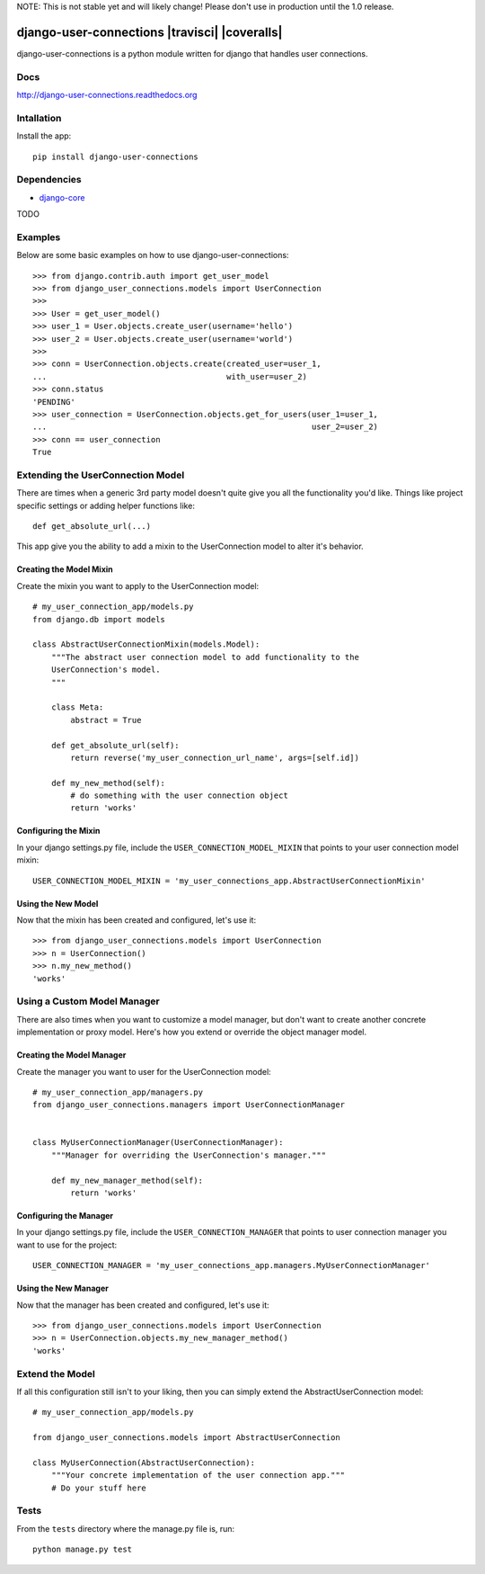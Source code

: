 NOTE: This is not stable yet and will likely change!  Please don't use in production until the 1.0 release.

.. image:: https://badge.fury.io/py/django-user-connections.png
    :target: http://badge.fury.io/py/django-user-connections
.. image:: https://travis-ci.org/InfoAgeTech/django-user-connections.png?branch=master
    :target: http://travis-ci.org/InfoAgeTech/django-user-connections
.. image:: https://coveralls.io/repos/InfoAgeTech/django-user-connections/badge.png
    :target: https://coveralls.io/r/InfoAgeTech/django-user-connections
.. image:: https://pypip.in/license/django-user-connections/badge.png
    :target: https://pypi.python.org/pypi/django-user-connections/

==============================================
django-user-connections |travisci| |coveralls|
==============================================
django-user-connections is a python module written for django that handles user connections.

Docs
====

http://django-user-connections.readthedocs.org

Intallation
===========
Install the app:: 

   pip install django-user-connections

Dependencies
============
* `django-core <https://github.com/InfoAgeTech/django-core>`_
TODO

Examples
========
Below are some basic examples on how to use django-user-connections::

    >>> from django.contrib.auth import get_user_model
    >>> from django_user_connections.models import UserConnection
    >>>
    >>> User = get_user_model()
    >>> user_1 = User.objects.create_user(username='hello')
    >>> user_2 = User.objects.create_user(username='world')
    >>>
    >>> conn = UserConnection.objects.create(created_user=user_1,
    ...                                      with_user=user_2)
    >>> conn.status
    'PENDING'
    >>> user_connection = UserConnection.objects.get_for_users(user_1=user_1,
    ...                                                        user_2=user_2)
    >>> conn == user_connection
    True


Extending the UserConnection Model
==================================
There are times when a generic 3rd party model doesn't quite give you all the functionality you'd like.  Things like project specific settings or adding helper functions like::

    def get_absolute_url(...)

This app give you the ability to add a mixin to the UserConnection model to alter it's behavior.

Creating the Model Mixin
------------------------
Create the mixin you want to apply to the UserConnection model::

    # my_user_connection_app/models.py
    from django.db import models
    
    class AbstractUserConnectionMixin(models.Model):
        """The abstract user connection model to add functionality to the
        UserConnection's model.
        """
    
        class Meta:
            abstract = True
        
        def get_absolute_url(self):
            return reverse('my_user_connection_url_name', args=[self.id])
        
        def my_new_method(self):
            # do something with the user connection object
            return 'works'

Configuring the Mixin
---------------------
In your django settings.py file, include the ``USER_CONNECTION_MODEL_MIXIN`` that points to your user connection model mixin::

    USER_CONNECTION_MODEL_MIXIN = 'my_user_connections_app.AbstractUserConnectionMixin'
    
Using the New Model
-------------------
Now that the mixin has been created and configured, let's use it::

    >>> from django_user_connections.models import UserConnection
    >>> n = UserConnection()
    >>> n.my_new_method()
    'works'

Using a Custom Model Manager
============================
There are also times when you want to customize a model manager, but don't want to create another concrete implementation or proxy model.  Here's how you extend or override the object manager model.

Creating the Model Manager
--------------------------
Create the manager you want to user for the UserConnection model::

    # my_user_connection_app/managers.py
    from django_user_connections.managers import UserConnectionManager


    class MyUserConnectionManager(UserConnectionManager):
        """Manager for overriding the UserConnection's manager."""

        def my_new_manager_method(self):
            return 'works'


Configuring the Manager
-----------------------
In your django settings.py file, include the ``USER_CONNECTION_MANAGER`` that points to user connection manager you want to use for the project::

    USER_CONNECTION_MANAGER = 'my_user_connections_app.managers.MyUserConnectionManager'
    
Using the New Manager
---------------------
Now that the manager has been created and configured, let's use it::
    
    >>> from django_user_connections.models import UserConnection
    >>> n = UserConnection.objects.my_new_manager_method()
    'works'

Extend the Model
================
If all this configuration still isn't to your liking, then you can simply extend the AbstractUserConnection model::

    # my_user_connection_app/models.py
    
    from django_user_connections.models import AbstractUserConnection
    
    class MyUserConnection(AbstractUserConnection):
        """Your concrete implementation of the user connection app."""
        # Do your stuff here

Tests
=====
From the ``tests`` directory where the manage.py file is, run::

   python manage.py test
